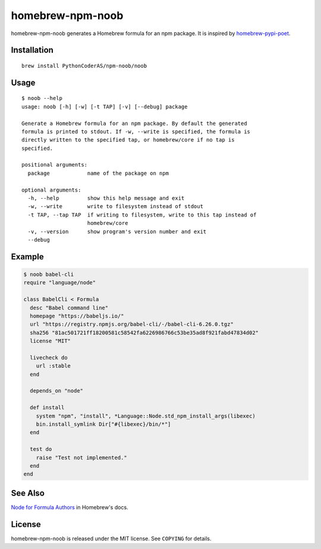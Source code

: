 homebrew-npm-noob
=================

|License| |Build Status|

homebrew-npm-noob generates a Homebrew formula for an npm package. It is inspired by `homebrew-pypi-poet <https://github.com/tdsmith/homebrew-pypi-poet>`_.

Installation
------------

::

    brew install PythonCoderAS/npm-noob/noob

Usage
-----

::

    $ noob --help
    usage: noob [-h] [-w] [-t TAP] [-v] [--debug] package

    Generate a Homebrew formula for an npm package. By default the generated
    formula is printed to stdout. If -w, --write is specified, the formula is
    directly written to the specified tap, or homebrew/core if no tap is
    specified.

    positional arguments:
      package            name of the package on npm

    optional arguments:
      -h, --help         show this help message and exit
      -w, --write        write to filesystem instead of stdout
      -t TAP, --tap TAP  if writing to filesystem, write to this tap instead of
                         homebrew/core
      -v, --version      show program's version number and exit
      --debug

Example
-------

.. code:: ruby

    $ noob babel-cli
    require "language/node"

    class BabelCli < Formula
      desc "Babel command line"
      homepage "https://babeljs.io/"
      url "https://registry.npmjs.org/babel-cli/-/babel-cli-6.26.0.tgz"
      sha256 "81ac501721ff18200581c58542fa6226986766c53be35ad8f921fabd47834d02"
      license "MIT"

      livecheck do
        url :stable
      end

      depends_on "node"

      def install
        system "npm", "install", *Language::Node.std_npm_install_args(libexec)
        bin.install_symlink Dir["#{libexec}/bin/*"]
      end

      test do
        raise "Test not implemented."
      end
    end

See Also
--------

`Node for Formula Authors <https://github.com/Homebrew/brew/blob/master/docs/Node-for-Formula-Authors.md>`_ in Homebrew's docs.

License
-------

homebrew-npm-noob is released under the MIT license. See ``COPYING`` for details.

.. |License| image:: https://img.shields.io/badge/license-MIT-blue.svg?maxAge=86400
   :target: https://github.com/PythonCoderAS/homebrew-npm-noob/blob/master/COPYING
.. |Build Status| image:: https://github.com/PythonCoderAS/homebrew-npm-noob/workflows/test/badge.svg
   :target: https://github.com/PythonCoderAS/homebrew-npm-noob/actions
